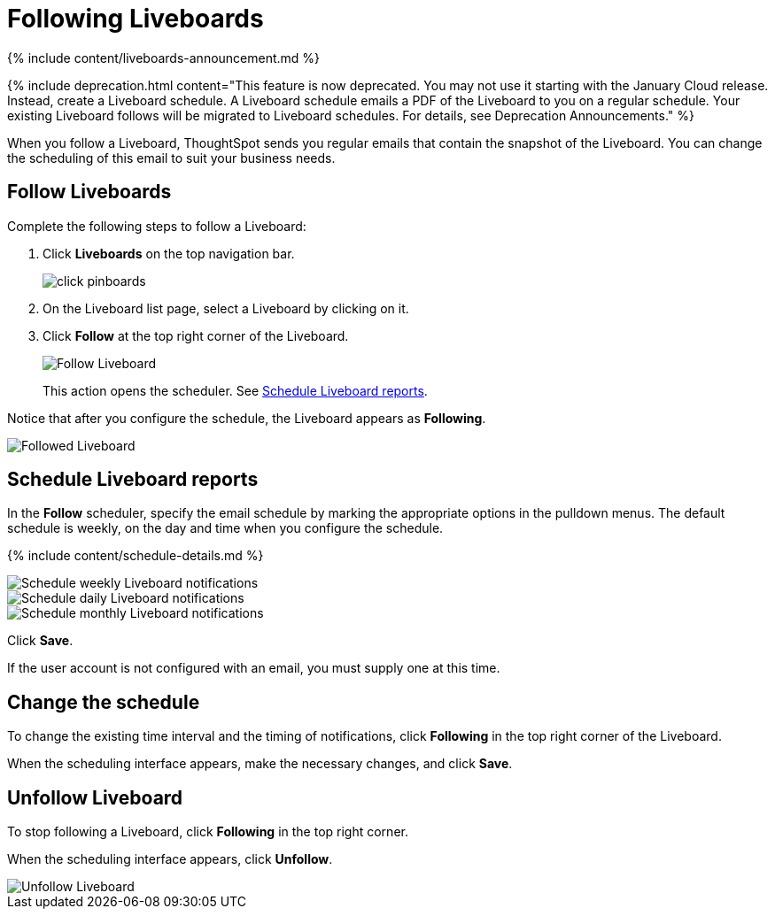 = Following Liveboards
:last_updated: 12/1/2021
:linkattrs:
:experimental:
:page-aliases: /end-user/pinboards/follow-pinboard.adoc
:summary: In ThoughtSpot, you can follow Liveboards and schedule email notifications to regularly review the visuals that represent dynamic data.

{% include content/liveboards-announcement.md %}

{% include deprecation.html content="This feature is now deprecated.
You may not use it starting with the January Cloud release.
Instead, create a Liveboard schedule.
A Liveboard schedule emails a PDF of the Liveboard to you on a regular schedule.
Your existing Liveboard follows will be migrated to Liveboard schedules.
For details, see Deprecation Announcements." %}

When you follow a Liveboard, ThoughtSpot sends you regular emails that contain the snapshot of the Liveboard.
You can change the scheduling of this email to suit your business needs.

[#pinboard-follow]
== Follow Liveboards

Complete the following steps to follow a Liveboard:

. Click *Liveboards* on the top navigation bar.
+
image::click-pinboards.png[]

. On the Liveboard list page, select a Liveboard by clicking on it.
. Click *Follow* at the top right corner of the Liveboard.
+
image::follow-pinboard.png[Follow Liveboard]
+
This action opens the scheduler.
See <<pinboard-follow-schedule,Schedule Liveboard reports>>.

Notice that after you configure the schedule, the Liveboard appears as *Following*.

image::followed-pinboard.png[Followed Liveboard]

[#pinboard-follow-schedule]
== Schedule Liveboard reports

In the *Follow* scheduler, specify the email schedule by marking the appropriate options in the pulldown menus.
The default schedule is weekly, on the day and time when you configure the schedule.

// ![Schedule the notifications]({{ site.baseurl }}/images/follow-schedule.png "Schedule the notifications")

// ![Schedule the notifications]({{ site.baseurl }}/images/pinboard-follow-schedule.png "Schedule the notifications")

{% include content/schedule-details.md %}

image::pinboard-follow-schedule-weekly.png[Schedule weekly Liveboard notifications]

image::pinboard-follow-schedule-daily.png[Schedule daily Liveboard notifications]

image::pinboard-follow-schedule-monthly.png[Schedule monthly Liveboard notifications]

Click *Save*.

If the user account is not configured with an email, you must supply one at this time.

[#schedule-change]
== Change the schedule

To change the existing time interval and the timing of notifications, click *Following* in the top right corner of the Liveboard.

When the scheduling interface appears, make the necessary changes, and click *Save*.

[#pinboard-unfollow]
== Unfollow Liveboard

To stop following a Liveboard, click *Following* in the top right corner.

When the scheduling interface appears, click *Unfollow*.

image::pinboard-unfollow.png[Unfollow Liveboard]

